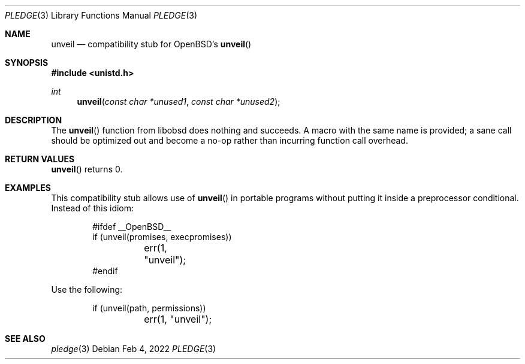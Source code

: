 .\"	$OpenBSD: mdoc.template,v 1.15 2014/03/31 00:09:54 dlg Exp $
.\"
.\" Copyright (c) 2022 Guilherme Janczak <guilherme.janczak@yandex.com>
.\"
.\" Permission to use, copy, modify, and distribute this software for any
.\" purpose with or without fee is hereby granted, provided that the above
.\" copyright notice and this permission notice appear in all copies.
.\"
.\" THE SOFTWARE IS PROVIDED "AS IS" AND THE AUTHOR DISCLAIMS ALL WARRANTIES
.\" WITH REGARD TO THIS SOFTWARE INCLUDING ALL IMPLIED WARRANTIES OF
.\" MERCHANTABILITY AND FITNESS. IN NO EVENT SHALL THE AUTHOR BE LIABLE FOR
.\" ANY SPECIAL, DIRECT, INDIRECT, OR CONSEQUENTIAL DAMAGES OR ANY DAMAGES
.\" WHATSOEVER RESULTING FROM LOSS OF USE, DATA OR PROFITS, WHETHER IN AN
.\" ACTION OF CONTRACT, NEGLIGENCE OR OTHER TORTIOUS ACTION, ARISING OUT OF
.\" OR IN CONNECTION WITH THE USE OR PERFORMANCE OF THIS SOFTWARE.
.\"
.Dd $Mdocdate: Feb 4 2022 $
.Dt PLEDGE 3
.Os
.Sh NAME
.Nm unveil
.Nd compatibility stub for OpenBSD's
.Fn unveil
.Sh SYNOPSIS
.In unistd.h
.Ft int
.Fn unveil "const char *unused1" "const char *unused2"
.Sh DESCRIPTION
The
.Fn unveil
function from libobsd does nothing and succeeds.
A macro with the same name is provided; a sane call should be optimized out
and become a no-op rather than incurring function call overhead.
.Sh RETURN VALUES
.Fn unveil
returns 0.
.Sh EXAMPLES
This compatibility stub allows use of
.Fn unveil
in portable programs without putting it inside a preprocessor conditional.
Instead of this idiom:
.Bd -literal -offset indent
#ifdef __OpenBSD__
if (unveil(promises, execpromises))
	err(1, "unveil");
#endif
.Ed
.Pp
Use the following:
.Bd -literal -offset indent
if (unveil(path, permissions))
	err(1, "unveil");
.Ed
.Sh SEE ALSO
.Xr pledge 3

